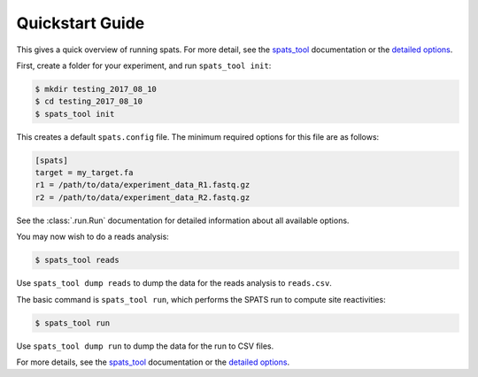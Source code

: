
Quickstart Guide
================

This gives a quick overview of running spats. For more detail, see the
`spats_tool <tool.html>`_ documentation or the `detailed options
<reference.html>`_.

First, create a folder for your experiment, and run ``spats_tool init``:

.. code-block:: bash

    $ mkdir testing_2017_08_10
    $ cd testing_2017_08_10
    $ spats_tool init

This creates a default ``spats.config`` file. The minimum required
options for this file are as follows:

.. code-block:: text

    [spats]
    target = my_target.fa
    r1 = /path/to/data/experiment_data_R1.fastq.gz
    r2 = /path/to/data/experiment_data_R2.fastq.gz

See the :class:`.run.Run` documentation for detailed information about
all available options.

You may now wish to do a reads analysis:

.. code-block:: bash

  $ spats_tool reads

Use ``spats_tool dump reads`` to dump the data for the reads analysis
to ``reads.csv``.

The basic command is ``spats_tool run``, which performs the SPATS run
to compute site reactivities:

.. code-block:: bash

    $ spats_tool run

Use ``spats_tool dump run`` to dump the data for the run to CSV files.

For more details, see the `spats_tool <tool.html>`_ documentation or
the `detailed options <reference.html>`_.
